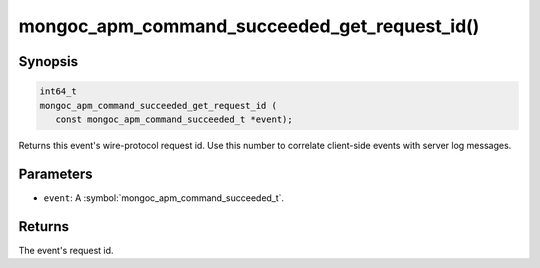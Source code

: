 .. _mongoc_apm_command_succeeded_get_request_id

mongoc_apm_command_succeeded_get_request_id()
=============================================

Synopsis
--------

.. code-block:: c

  int64_t
  mongoc_apm_command_succeeded_get_request_id (
     const mongoc_apm_command_succeeded_t *event);

Returns this event's wire-protocol request id. Use this number to correlate client-side events with server log messages.

Parameters
----------

* ``event``: A :symbol:`mongoc_apm_command_succeeded_t`.

Returns
-------

The event's request id.

.. seealso::

  | :doc:`Introduction to Application Performance Monitoring <application-performance-monitoring>`

